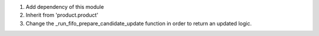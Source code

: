 #. Add dependency of this module
#. Inherit from 'product.product'
#. Change the _run_fifo_prepare_candidate_update function in order to
   return an updated logic.
